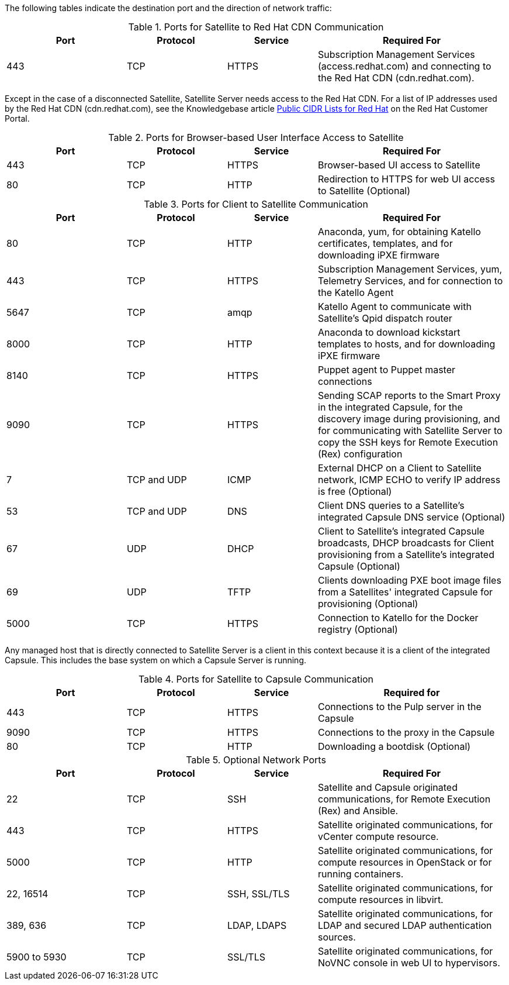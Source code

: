 [[ports_prerequisites]]

The following tables indicate the destination port and the direction of network traffic:

.Ports for Satellite to Red Hat CDN Communication
[cols="24%,20%,18%,38%",options="header"]
|====
| Port | Protocol | Service | Required For
| 443 | TCP | HTTPS | Subscription Management Services (access.redhat.com) and connecting to the Red{nbsp}Hat CDN (cdn.redhat.com).
|====

Except in the case of a disconnected Satellite, Satellite Server needs access to the Red{nbsp}Hat CDN. For a list of IP addresses used by the Red{nbsp}Hat CDN (cdn.redhat.com), see the Knowledgebase article https://access.redhat.com/articles/1525183[Public CIDR Lists for Red Hat] on the Red{nbsp}Hat Customer Portal.

.Ports for Browser-based User Interface Access to Satellite
[cols="24%,20%,18%,38%",options="header"]
|====
| Port | Protocol | Service | Required For
| 443 | TCP | HTTPS | Browser-based UI access to Satellite
| 80 | TCP | HTTP | Redirection to HTTPS for web UI access to Satellite (Optional)
|====

.Ports for Client to Satellite Communication
[cols="24%,20%,18%,38%",options="header"]
|====
| Port | Protocol | Service | Required For
| 80 | TCP | HTTP | Anaconda, yum, for obtaining Katello certificates, templates, and for downloading iPXE firmware
| 443 | TCP | HTTPS | Subscription Management Services, yum, Telemetry Services, and for connection to the Katello Agent
| 5647 | TCP | amqp | Katello Agent to communicate with Satellite's Qpid dispatch router
| 8000 | TCP | HTTP | Anaconda to download kickstart templates to hosts, and for downloading iPXE firmware
| 8140 | TCP | HTTPS | Puppet agent to Puppet master connections
| 9090 | TCP | HTTPS | Sending SCAP reports to the Smart Proxy in the
integrated Capsule, for the discovery image during provisioning,
and for communicating with Satellite Server to copy the SSH keys for Remote Execution (Rex) configuration
| 7 | TCP and UDP | ICMP | External DHCP on a Client to Satellite network, ICMP ECHO to verify IP address is free (Optional)
| 53 | TCP and UDP | DNS | Client DNS queries to a Satellite's integrated Capsule DNS service (Optional)
| 67 | UDP | DHCP | Client to Satellite's integrated Capsule broadcasts, DHCP broadcasts for Client provisioning from a Satellite's integrated Capsule (Optional)
| 69 | UDP |TFTP | Clients downloading PXE boot image files from a Satellites' integrated Capsule for provisioning (Optional)
| 5000 | TCP | HTTPS | Connection to Katello for the Docker registry (Optional)
|====

Any managed host that is directly connected to Satellite Server is a client in this context because it is a client of the integrated Capsule. This includes the base system on which a Capsule Server is running.

.Ports for Satellite to Capsule Communication
[cols="24%,20%,18%,38%",options="header"]
|====
| Port | Protocol | Service | Required for
| 443 |  TCP | HTTPS | Connections to the Pulp server in the Capsule
| 9090 | TCP | HTTPS | Connections to the proxy in the Capsule
| 80 | TCP | HTTP | Downloading a bootdisk (Optional)
|====


.Optional Network Ports
[cols="24%,20%,18%,38%a",options="header"]
|====
| Port | Protocol | Service | Required For
| 22 | TCP | SSH | Satellite and Capsule originated communications, for Remote Execution (Rex) and Ansible.
| 443 | TCP | HTTPS | Satellite originated communications, for vCenter compute resource.
| 5000 | TCP | HTTP | Satellite originated communications, for compute resources in OpenStack or for running containers.
| 22, 16514 | TCP | SSH, SSL/TLS | Satellite originated communications, for compute resources in libvirt.
| 389, 636 | TCP | LDAP, LDAPS | Satellite originated communications, for LDAP and secured LDAP authentication sources.
| 5900 to 5930 | TCP | SSL/TLS | Satellite originated communications, for NoVNC console in web UI to hypervisors.
|====
